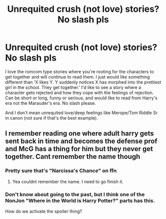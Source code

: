 #+TITLE: Unrequited crush (not love) stories? No slash pls

* Unrequited crush (not love) stories? No slash pls
:PROPERTIES:
:Author: Lantana3012
:Score: 1
:DateUnix: 1607791875.0
:DateShort: 2020-Dec-12
:FlairText: Request
:END:
I love the romcom type stories where you're rooting for the characters to get together and will continue to read them. I just would like something different than 'X likes Y. Y suddenly notices X has morphed into the prettiest girl in the school. They get together.' I'd like to see a story where a character gets rejected and how they cope with the feelings of rejection. Can be short or long, funny or serious, and would like to read from Harry's era not the Marauder's era. No slash please.

And I don't mean unrequited love/deep feelings like Merope/Tom Riddle Sr in canon (not sure if that's the best example).


** I remember reading one where adult harry gets sent back in time and becomes the defense prof and McG has a thing for him but they never get together. Cant remember the name though
:PROPERTIES:
:Author: Aniki356
:Score: 2
:DateUnix: 1607792769.0
:DateShort: 2020-Dec-12
:END:

*** Pretty sure that's "Narcissa's Chance" on ffn
:PROPERTIES:
:Author: brockothrow
:Score: 2
:DateUnix: 1607798988.0
:DateShort: 2020-Dec-12
:END:

**** Yea couldnt remember the name. I need to go finish it.
:PROPERTIES:
:Author: Aniki356
:Score: 1
:DateUnix: 1607799041.0
:DateShort: 2020-Dec-12
:END:


*** Don't know about going to the past, but I think one of the NonJon "Where in the World is Harry Potter?" parts has this.

How do we activate the spoiler thing?
:PROPERTIES:
:Score: 1
:DateUnix: 1607797488.0
:DateShort: 2020-Dec-12
:END:

